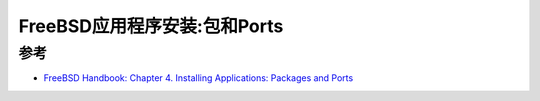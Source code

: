 .. _freebsd_ports:

================================
FreeBSD应用程序安装:包和Ports
================================



参考
======

- `FreeBSD Handbook: Chapter 4. Installing Applications: Packages and Ports <https://docs.freebsd.org/en/books/handbook/ports/>`_
